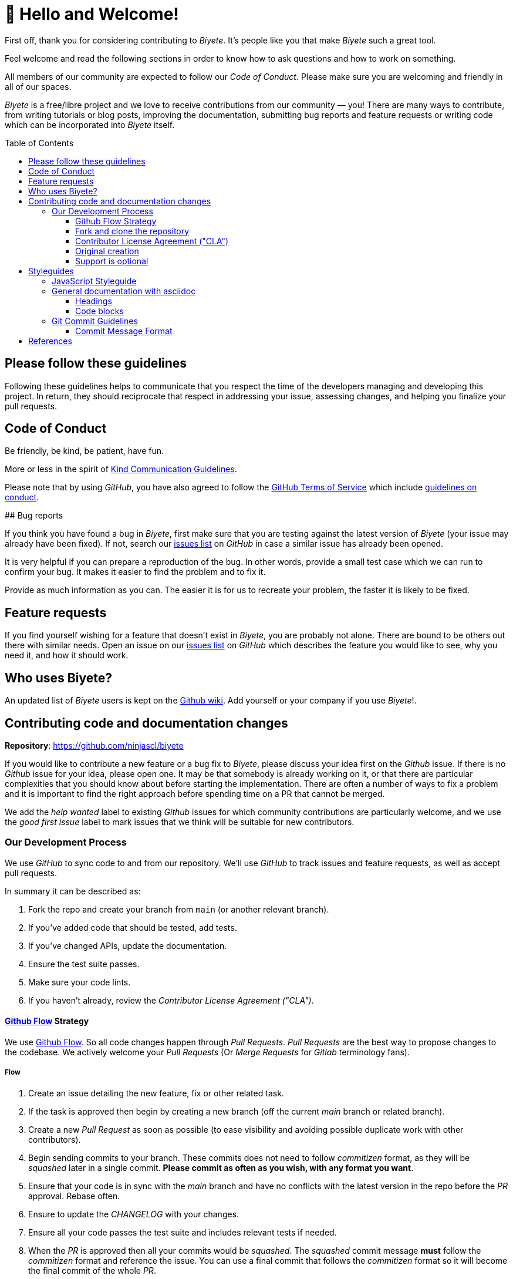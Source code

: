 :ext-relative:
:toc: macro
:toclevels: 3

# 🤩 Hello and Welcome!

First off, thank you for considering contributing to _Biyete_. It's people like you that make _Biyete_ such a great tool.

Feel welcome and read the following sections in order to know how to ask questions and how to work on something.

All members of our community are expected to follow our _Code of Conduct_. Please make sure you are welcoming and friendly in all of our spaces.

_Biyete_ is a free/libre project and we love to receive contributions from our community — you! There are many ways to contribute, from writing tutorials or blog posts, improving the documentation, submitting bug reports and feature requests or writing code which can be incorporated into _Biyete_ itself.

toc::[]


## Please follow these guidelines

Following these guidelines helps to communicate that you respect the time of the developers managing and developing this project. In return, they should reciprocate that respect in addressing your issue, assessing changes, and helping you finalize your pull requests.

## Code of Conduct

Be friendly, be kind, be patient, have fun.

More or less in the spirit of https://www.gnu.org/philosophy/kind-communication.html[Kind Communication Guidelines].

Please note that by using _GitHub_, you have also agreed to follow the
https://help.github.com/en/articles/github-terms-of-service#[GitHub Terms of Service] which
include https://help.github.com/en/articles/github-terms-of-service#3-conduct-restrictions[guidelines on conduct].

## Bug reports

If you think you have found a bug in _Biyete_, first make sure that you are testing against the latest version of _Biyete_ (your issue may already have been fixed). If not, search our https://github.com/ninjascl/biyete/issues[issues list] on _GitHub_ in case a similar issue has already been opened.

It is very helpful if you can prepare a reproduction of the bug. In other words, provide a small test case which we can run to confirm your bug. It makes it easier to find the problem and to fix it.

Provide as much information as you can. The easier it is for us to recreate your problem, the faster it is likely to be fixed.

## Feature requests

If you find yourself wishing for a feature that doesn't exist in _Biyete_, you are probably not alone. There are bound to be others out there with similar needs.
Open an issue on our https://github.com/ninjascl/biyete/issues[issues list] on _GitHub_ which describes the feature you would like to see, why you need it, and how it should work.

## Who uses Biyete?
An updated list of _Biyete_ users is kept on the https://github.com/NinjasCL/biyete/wiki[Github wiki]. Add yourself or your company if you use _Biyete_!.

## Contributing code and documentation changes

*Repository*: https://github.com/ninjascl/biyete

If you would like to contribute a new feature or a bug fix to _Biyete_, please discuss your idea first on the _Github_ issue. If there is no _Github_ issue for your idea, please open one. It may be that somebody is already working on it, or that there are particular complexities that you should know about before starting the implementation. There are often a number of ways to fix a problem and it is important to find the right approach before spending time on a PR that cannot be merged.

We add the _help wanted_ label to existing _Github_ issues for which community contributions are particularly welcome, and we use the _good first issue_ label to mark issues that we think will be suitable for new contributors.

### Our Development Process

We use _GitHub_ to sync code to and from our repository. We'll use _GitHub_
to track issues and feature requests, as well as accept pull requests.

In summary it can be described as:

. Fork the repo and create your branch from `main` (or another relevant branch).
. If you've added code that should be tested, add tests.
. If you've changed APIs, update the documentation.
. Ensure the test suite passes.
. Make sure your code lints.
. If you haven't already, review the _Contributor License Agreement ("CLA")_.

#### https://guides.github.com/introduction/flow/index.html[Github Flow] Strategy

We use https://guides.github.com/introduction/flow/index.html[Github Flow]. So all code changes happen through _Pull Requests_. _Pull Requests_ are the best way to propose changes to the codebase. We actively welcome your _Pull Requests_ (Or _Merge Requests_ for _Gitlab_ terminology fans).

##### Flow

. Create an issue detailing the new feature, fix or other related task.
. If the task is approved then begin by creating a new branch (off the current _main_ branch or related branch).
. Create a new _Pull Request_ as soon as possible (to ease visibility and avoiding possible duplicate work with other contributors).
. Begin sending commits to your branch. These commits does not need to follow _commitizen_ format, as they will be _squashed_ later in a single commit. *Please commit as often as you wish, with any format you want*.
. Ensure that your code is in sync with the _main_ branch and have no conflicts with the latest version in the repo before the _PR_ approval. Rebase often.
. Ensure to update the _CHANGELOG_ with your changes.
. Ensure all your code passes the test suite and includes relevant tests if needed.
. When the _PR_ is approved then all your commits would be _squashed_. The _squashed_ commit message *must* follow the _commitizen_ format and reference the issue. You can use a final commit that follows the _commitizen_ format so it will become the final commit of the whole _PR_.
. Your branch will be merged and then deleted.

###### Branch Naming Convention

The branch must follow the format: `<issue number>-<type>/<context>`.
No spaces, all lowercase, separate words with `-`.

`<type>` must be one of the following:

- *feat*: A new feature
- *fix*: A bug fix
- *docs*: Documentation only changes
- *style*: Changes that do not affect the meaning of the code (white-space, formatting, missing
  semi-colons, typos, comments, etc)
- *refactor*: A code change that neither fixes a bug nor adds a feature
- *perf*: A code change that improves performance
- *test*: Adding missing tests
- *chore*: Changes to the build process or auxiliary tools and libraries such as documentation
  generation

*Example*: `1-docs/bancoestado-purchase-notification-parser`


##### Branch: `main`

This is the "_development branch_". Code here may have unexpected bugs and other related goodies
of a _cutting edge_ version. All bug fixes and new features should be based off this branch.

The version in this branch will be based off the latest production release version (with suffix -dev). And should not change until a new production release is made.

*Example*: `1.0.0-dev`.


##### Branch: `production`

This is the "_releases branch_". When code is pushed to this branch it is considered "_production ready_" and a new version is released. This is well tested and stable code. A new tag with a version must be created in order to set the current release.

###### Tag Naming Convention

All tags will follow the format `v<HUMAN>.<MAJOR>.<MINOR>`.

This follows http://blog.legacyteam.info/2015/12/romver-romantic-versioning/[_Romantic Versioning_].


- `HUMAN` version when you make any conceptual change, major rewrite, major documentation changes or any other change which requires additional _HUMAN_ involvement.

- `MAJOR` version when you make incompatible API changes.

- `MINOR` version when you add functionality in a backwards-compatible manner, or fix with backwards-compatible bug fixes.

The final version number would be decided at the moment of _release_. It should always be greater than the previous number.


#### Fork and clone the repository

You will need to fork the main _Biyete_ repository and clone it to your local machine. See
https://help.github.com/articles/fork-a-repo[github help page] for help.

Further instructions are given below.

##### Submitting your changes

Once your changes and tests are ready to submit for review.

###### Test your changes

Run the test suite to make sure that nothing is broken.

###### Rebase your changes

Update your local repository with the most recent code from the main _Biyete_ repository, and rebase your branch on top of the latest _main_ branch. We prefer your initial changes to be squashed into a single commit. Later, if we ask you to make changes, add them as separate commits.  This makes them easier to review.  As a final step before merging we will either ask you to squash all commits yourself or we'll do it for you.


###### Submit a pull request

Push your local changes to your forked copy of the repository and [submit a pull request](https://help.github.com/articles/using-pull-requests). In the pull request, choose a title which sums up the changes that you have made, and in the body provide more details about what your changes do. Also mention the number of the issue where discussion has taken place, eg "Closes #123".

Then sit back and wait. There will probably be discussion about the pull request and, if any changes are needed, we would love to work with you to get your pull request merged into _Biyete_.

Please adhere to the general guideline that you should never force push
to a publicly shared branch. Once you have opened your pull request, you
should consider your branch publicly shared. Instead of force pushing
you can just add incremental commits; this is generally easier on your
reviewers. If you need to pick up changes from _main_, you can merge
_main_ into your branch. A reviewer might ask you to rebase a
long-running pull request in which case force pushing is okay for that
request. Note that squashing at the end of the review process should
also not be done, that can be done when the pull request is [integrated
via GitHub](https://github.com/blog/2141-squash-your-commits).

#### Contributor License Agreement ("CLA")

In order to accept your pull request, you must agree to this simple _CLA_.

##### Licenses

Unless stated otherwise all the artifacts in this project are under the following licenses.
All your submissions are understood to be under the same licenses that covers the project.

All documentation and non source code artifacts are under

https://choosealicense.com/licenses/cc-by-sa-4.0/[Creative Commons By SA 4.0]

All source code files are dual licensed

https://choosealicense.com/licenses/gpl-3.0/[GNU General Public License v3.0 (or later)]

and https://choosealicense.com/licenses/mpl-2.0/[Mozilla Public License 2.0]


Feel free to contact the maintainers if there is a concern.

#### Original creation

You represent that each of *Your* Contributions is *Your* original creation. You represent that your contribution submissions include complete details of any third-party license or other restriction (including, but not limited to, related patents and trademarks) of which you are personally aware and which are associated with any part of your contributions.

#### Support is optional

You are not expected to provide support for your contributions, except to the extent you desire to provide support. You may provide support for free, for a fee, or not at all.


## Styleguides

### JavaScript Styleguide

All JavaScript must adhere to https://standardjs.com/[JavaScript Standard Style] (Semi standard, with semicolons). And use https://prettier.io/[Prettier] for automatic code formatting.

- Prefer the object spread operator (`{...anotherObj}`) to `Object.assign()`
- Inline `export`s with expressions whenever possible
  ```js
  // Use this:
  export default class ClassName {

  }

  // Instead of:
  class ClassName {

  }
  export default ClassName
  ```

- Place requires in the following order:
    * Built in Node Modules (such as `path`)
    * Local Modules (using relative paths)

- Place class properties in the following order:
    * Class methods and properties (constructor, methods starting with `static`)
    * Instance methods and properties


### General documentation with https://asciidoc.org/[asciidoc]

Any documentation should contain _asciidoc_ syntax for formatting. Generally, you can use any _asciidoc_
feature.

#### Headings

Only use *h2* headings and lower, as the page title is set in *h1*. Also make sure you follow the
heading hierarchy. This ensures correct table of contents are created.

#### Code blocks

In line code can be specified by enclosing the code in back-ticks (\`).
A block of multi-line code can be enclosed in triple back-ticks (```) but it is formatted better
if it is enclosed in &lt;pre&gt;...&lt;/pre&gt; tags and the code lines themselves are indented.


### Git Commit Guidelines

We have very precise rules over how our git commit messages can be formatted. This leads to *more readable messages* that are easy to follow when looking through the project history.

To ease this way of commit messages we use https://github.com/commitizen/cz-cli[Commitizen] and https://github.com/angular/angular.js/blob/master/DEVELOPERS.md#-git-commit-guidelines[Angular JS Commit Guidelines] via https://github.com/conventional-changelog/conventional-changelog[Conventional Changelog].


#### Commit Message Format
Each commit message consists of a *header*, a *body* and a *footer*. The header has a special
format that includes a *type*, a *scope* and a *subject*:

```html
<type>(<scope>): <subject>
<BLANK LINE>
<body>
<BLANK LINE>
<footer>
```

Any line of the commit message cannot be longer 100 characters!.
This allows the message to be easier to read on _GitHub_ as well as in various _Git tools_.

##### Type
Must be one of the following:

- *feat*: A new feature
- *fix*: A bug fix
- *docs*: Documentation only changes
- *style*: Changes that do not affect the meaning of the code (white-space, formatting, missing
  semi-colons, etc)
- *refactor*: A code change that neither fixes a bug nor adds a feature
- *perf*: A code change that improves performance
- *test*: Adding missing tests
- *chore*: Changes to the build process or auxiliary tools and libraries such as documentation
  generation

##### Scope
The scope could be anything that helps specifying the scope (or feature) that is changing.

Examples
- select(multiple): 
- dialog(alert): 

##### Subject
The subject contains a succinct description of the change:

* use the imperative, present tense: "change" not "changed" nor "changes"
* don't capitalize first letter
* no dot (.) at the end

##### Body
Just as in the *subject*, use the imperative, present tense: "change" not "changed" nor "changes"
The body should include the motivation for the change and contrast this with previous behavior.

##### Footer
The footer should contain any information about *Breaking Changes* and is also the place to
reference GitHub issues that this commit *Closes*, *Fixes*, or *Relates to*.

Breaking Changes are intended to be highlighted in the ChangeLog as changes that will require
community users to modify their code after updating to a version that contains this commit.

##### Sample Commit messages:

```text
fix(autocomplete): don't show the menu panel when readonly

this could sometimes happen when no value was selected

Fixes #11231
```

```text
feat(chips): trigger ng-change on chip addition/removal

* add test of `ng-change` for `md-chips`
* add docs regarding `ng-change` for `md-chips` and `md-contact-chips`
* add demo for ng-change on `md-chips`
* add demo for ng-change on `md-contact-chips`

Fixes #11161 Fixes #3857
```

```text
refactor(content): prefix mdContent scroll- attributes

    BREAKING CHANGE: md-content's `scroll-` attributes are now prefixed with `md-`.

    Change your code from this:

    ```html
    <md-content scroll-x scroll-y scroll-xy>
    ```

    To this:

    ```html
    <md-content md-scroll-x md-scroll-y md-scroll-xy>
    ```
```


## References

This guide was written based on the following documents:

- https://github.com/nayafia/contributing-template/blob/master/CONTRIBUTING-template.md

- https://raw.githubusercontent.com/elastic/elasticsearch/master/CONTRIBUTING.md

- https://requirejs.org/docs/contributing.html#codestyle

- https://gist.github.com/briandk/3d2e8b3ec8daf5a27a62

- https://github.com/angular/angular.js/blob/master/DEVELOPERS.md#-git-commit-guidelines

- https://raw.githubusercontent.com/atom/atom/master/CONTRIBUTING.md

- https://github.com/janl/mustache.js/#contributing

